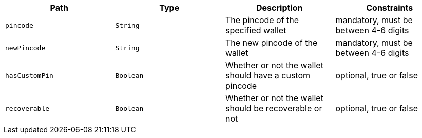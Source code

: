 |===
|Path|Type|Description|Constraints

|`+pincode+`
|`+String+`
|The pincode of the specified wallet
|mandatory, must be between 4-6 digits

|`+newPincode+`
|`+String+`
|The new pincode of the wallet
|mandatory, must be between 4-6 digits

|`+hasCustomPin+`
|`+Boolean+`
|Whether or not the wallet should have a custom pincode
|optional, true or false

|`+recoverable+`
|`+Boolean+`
|Whether or not the wallet should be recoverable or not
|optional, true or false

|===